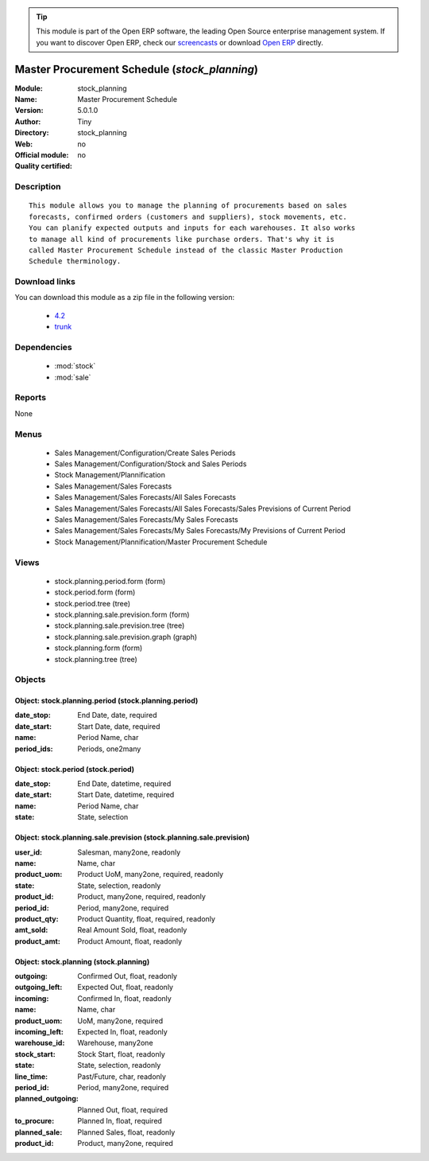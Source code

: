 
.. module:: stock_planning
    :synopsis: Master Procurement Schedule 
    :noindex:
.. 

.. raw:: html

      <br />
    <link rel="stylesheet" href="../_static/hide_objects_in_sidebar.css" type="text/css" />

.. tip:: This module is part of the Open ERP software, the leading Open Source 
  enterprise management system. If you want to discover Open ERP, check our 
  `screencasts <http://openerp.tv>`_ or download 
  `Open ERP <http://openerp.com>`_ directly.

.. raw:: html

    <div class="js-kit-rating" title="" permalink="" standalone="yes" path="/stock_planning"></div>
    <script src="http://js-kit.com/ratings.js"></script>

Master Procurement Schedule (*stock_planning*)
==============================================
:Module: stock_planning
:Name: Master Procurement Schedule
:Version: 5.0.1.0
:Author: Tiny
:Directory: stock_planning
:Web: 
:Official module: no
:Quality certified: no

Description
-----------

::

  This module allows you to manage the planning of procurements based on sales
  forecasts, confirmed orders (customers and suppliers), stock movements, etc.
  You can planify expected outputs and inputs for each warehouses. It also works
  to manage all kind of procurements like purchase orders. That's why it is
  called Master Procurement Schedule instead of the classic Master Production
  Schedule therminology.

Download links
--------------

You can download this module as a zip file in the following version:

  * `4.2 <http://www.openerp.com/download/modules/4.2/stock_planning.zip>`_
  * `trunk <http://www.openerp.com/download/modules/trunk/stock_planning.zip>`_


Dependencies
------------

 * :mod:`stock`
 * :mod:`sale`

Reports
-------

None


Menus
-------

 * Sales Management/Configuration/Create Sales Periods
 * Sales Management/Configuration/Stock and Sales Periods
 * Stock Management/Plannification
 * Sales Management/Sales Forecasts
 * Sales Management/Sales Forecasts/All Sales Forecasts
 * Sales Management/Sales Forecasts/All Sales Forecasts/Sales Previsions of Current Period
 * Sales Management/Sales Forecasts/My Sales Forecasts
 * Sales Management/Sales Forecasts/My Sales Forecasts/My Previsions of Current Period
 * Stock Management/Plannification/Master Procurement Schedule

Views
-----

 * stock.planning.period.form (form)
 * stock.period.form (form)
 * stock.period.tree (tree)
 * stock.planning.sale.prevision.form (form)
 * stock.planning.sale.prevision.tree (tree)
 * stock.planning.sale.prevision.graph (graph)
 * stock.planning.form (form)
 * stock.planning.tree (tree)


Objects
-------

Object: stock.planning.period (stock.planning.period)
#####################################################



:date_stop: End Date, date, required





:date_start: Start Date, date, required





:name: Period Name, char





:period_ids: Periods, one2many




Object: stock.period (stock.period)
###################################



:date_stop: End Date, datetime, required





:date_start: Start Date, datetime, required





:name: Period Name, char





:state: State, selection




Object: stock.planning.sale.prevision (stock.planning.sale.prevision)
#####################################################################



:user_id: Salesman, many2one, readonly





:name: Name, char





:product_uom: Product UoM, many2one, required, readonly





:state: State, selection, readonly





:product_id: Product, many2one, required, readonly





:period_id: Period, many2one, required





:product_qty: Product Quantity, float, required, readonly





:amt_sold: Real Amount Sold, float, readonly





:product_amt: Product Amount, float, readonly




Object: stock.planning (stock.planning)
#######################################



:outgoing: Confirmed Out, float, readonly





:outgoing_left: Expected Out, float, readonly





:incoming: Confirmed In, float, readonly





:name: Name, char





:product_uom: UoM, many2one, required





:incoming_left: Expected In, float, readonly





:warehouse_id: Warehouse, many2one





:stock_start: Stock Start, float, readonly





:state: State, selection, readonly





:line_time: Past/Future, char, readonly





:period_id: Period, many2one, required





:planned_outgoing: Planned Out, float, required





:to_procure: Planned In, float, required





:planned_sale: Planned Sales, float, readonly





:product_id: Product, many2one, required



